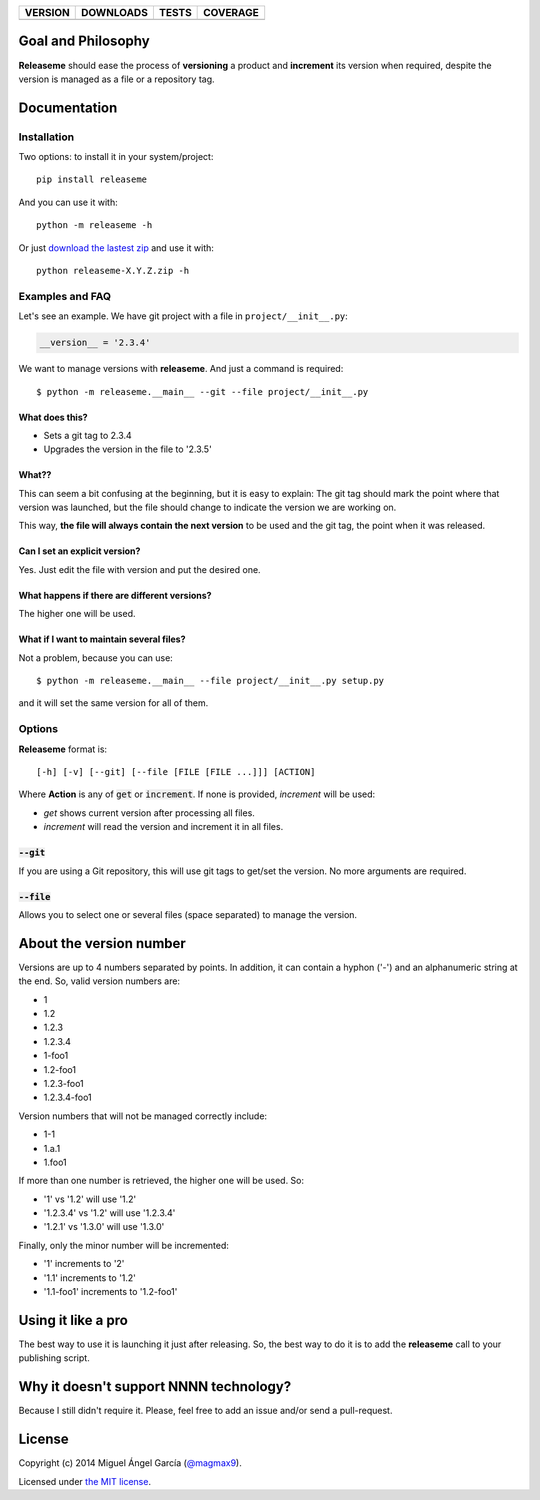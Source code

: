 ==============  ===============  =========  ============
VERSION         DOWNLOADS        TESTS      COVERAGE
==============  ===============  =========  ============
|pip version|   |pip downloads|  |travis|   |coveralls|
==============  ===============  =========  ============

Goal and Philosophy
===================

**Releaseme** should ease the process of **versioning** a product and **increment** its version when required, despite the version is managed as a file or a repository tag.



Documentation
=============

Installation
------------

Two options: to install it in your system/project::

    pip install releaseme

And you can use it with::

    python -m releaseme -h


Or just `download the lastest zip`_ and use it with::

   python releaseme-X.Y.Z.zip -h


Examples and FAQ
----------------

Let's see an example. We have git project with a file in ``project/__init__.py``:

.. code:: python

    __version__ = '2.3.4'

We want to manage versions with **releaseme**. And just a command is required::

    $ python -m releaseme.__main__ --git --file project/__init__.py

What does this?
~~~~~~~~~~~~~~~

- Sets a git tag to 2.3.4
- Upgrades the version in the file to '2.3.5'

What??
~~~~~~

This can seem a bit confusing at the beginning, but it is easy to explain: The git tag should mark the point where that version was launched, but the file should change to indicate the version we are working on.

This way, **the file will always contain the next version** to be used and the git tag, the point when it was released.

Can I set an explicit version?
~~~~~~~~~~~~~~~~~~~~~~~~~~~~~~

Yes. Just edit the file with version and put the desired one.

What happens if there are different versions?
~~~~~~~~~~~~~~~~~~~~~~~~~~~~~~~~~~~~~~~~~~~~~

The higher one will be used.

What if I want to maintain several files?
~~~~~~~~~~~~~~~~~~~~~~~~~~~~~~~~~~~~~~~~~

Not a problem, because you can use::

    $ python -m releaseme.__main__ --file project/__init__.py setup.py

and it will set the same version for all of them.


Options
-------

**Releaseme** format is::

    [-h] [-v] [--git] [--file [FILE [FILE ...]]] [ACTION]

Where **Action** is any of :code:`get` or :code:`increment`. If none is provided, `increment` will be used:

- `get` shows current version after processing all files.
- `increment` will read the version and increment it in all files.

:code:`--git`
~~~~~~~~~~~~~

If you are using a Git repository, this will use git tags to get/set the version. No more arguments are required.

:code:`--file`
~~~~~~~~~~~~~~

Allows you to select one or several files (space separated) to manage the version.

About the version number
========================

Versions are up to 4 numbers separated by points. In addition, it can contain a hyphon ('-') and an alphanumeric string at the end. So, valid version numbers are:

- 1
- 1.2
- 1.2.3
- 1.2.3.4
- 1-foo1
- 1.2-foo1
- 1.2.3-foo1
- 1.2.3.4-foo1

Version numbers that will not be managed correctly include:

- 1-1
- 1.a.1
- 1.foo1

If more than one number is retrieved, the higher one will be used. So:

- '1' vs '1.2' will use '1.2'
- '1.2.3.4' vs '1.2' will use '1.2.3.4'
- '1.2.1' vs '1.3.0' will use '1.3.0'

Finally, only the minor number will be incremented:

- '1' increments to '2'
- '1.1' increments to '1.2'
- '1.1-foo1' increments to '1.2-foo1'

Using it like a pro
===================

The best way to use it is launching it just after releasing. So, the best way to do it is to add the **releaseme** call to your publishing script.

Why it doesn't support NNNN technology?
=======================================

Because I still didn't require it. Please, feel free to add an issue and/or send a pull-request.


License
=======

Copyright (c) 2014 Miguel Ángel García (`@magmax9`_).

Licensed under `the MIT license`_.


.. |travis| image:: https://travis-ci.org/magmax/python-releaseme.png
  :target: `Travis`_
  :alt: Travis results

.. |coveralls| image:: https://coveralls.io/repos/magmax/python-releaseme/badge.png
  :target: `Coveralls`_
  :alt: Coveralls results_

.. |pip version| image:: https://pypip.in/v/releaseme/badge.png
    :target: https://pypi.python.org/pypi/releaseme
    :alt: Latest PyPI version

.. |pip downloads| image:: https://pypip.in/d/releaseme/badge.png
    :target: https://pypi.python.org/pypi/releaseme
    :alt: Number of PyPI downloads

.. _Travis: https://travis-ci.org/magmax/python-releaseme
.. _Coveralls: https://coveralls.io/r/magmax/python-releaseme

.. _@magmax9: https://twitter.com/magmax9

.. _the MIT license: http://opensource.org/licenses/MIT
.. _download the lastest zip: https://pypi.python.org/pypi/releaseme

